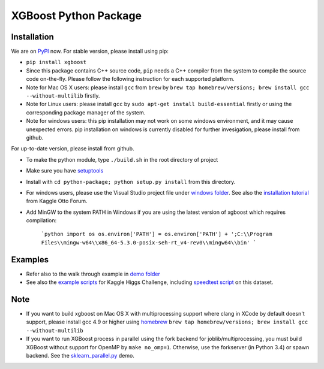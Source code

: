 XGBoost Python Package
======================

|PyPI version|

Installation
------------

We are on `PyPI <https://pypi.python.org/pypi/xgboost>`__ now. For
stable version, please install using pip:

-  ``pip install xgboost``
-  Since this package contains C++ source code, ``pip`` needs a C++ compiler from the system
   to compile the source code on-the-fly. Please follow the following instruction for each
   supported platform.
-  Note for Mac OS X users: please install ``gcc`` from ``brew`` by 
   ``brew tap homebrew/versions; brew install gcc --without-multilib`` firstly.
-  Note for Linux users: please install ``gcc`` by ``sudo apt-get install build-essential`` firstly
   or using the corresponding package manager of the system.
-  Note for windows users: this pip installation may not work on some
   windows environment, and it may cause unexpected errors. pip
   installation on windows is currently disabled for further
   invesigation, please install from github.

For up-to-date version, please install from github.

-  To make the python module, type ``./build.sh`` in the root directory
   of project
-  Make sure you have
   `setuptools <https://pypi.python.org/pypi/setuptools>`__
-  Install with ``cd python-package; python setup.py install`` from this directory.
-  For windows users, please use the Visual Studio project file under
   `windows folder <../windows/>`__. See also the `installation
   tutorial <https://www.kaggle.com/c/otto-group-product-classification-challenge/forums/t/13043/run-xgboost-from-windows-and-python>`__
   from Kaggle Otto Forum.
-  Add MinGW to the system PATH in Windows if you are using the latest version of xgboost which requires compilation:

    ```python
    import os
    os.environ['PATH'] = os.environ['PATH'] + ';C:\\Program Files\\mingw-w64\\x86_64-5.3.0-posix-seh-rt_v4-rev0\\mingw64\\bin'
    ```

Examples
--------

-  Refer also to the walk through example in `demo
   folder <https://github.com/dmlc/xgboost/tree/master/demo/guide-python>`__
-  See also the `example scripts <https://github.com/dmlc/xgboost/tree/master/demo/kaggle-higgs>`__ for Kaggle
   Higgs Challenge, including `speedtest
   script <https://github.com/dmlc/xgboost/tree/master/demo/kaggle-higgs/speedtest.py>`__ on this dataset.

Note
----

-  If you want to build xgboost on Mac OS X with multiprocessing support
   where clang in XCode by default doesn't support, please install gcc
   4.9 or higher using `homebrew <http://brew.sh/>`__
   ``brew tap homebrew/versions; brew install gcc --without-multilib``
-  If you want to run XGBoost process in parallel using the fork backend
   for joblib/multiprocessing, you must build XGBoost without support
   for OpenMP by ``make no_omp=1``. Otherwise, use the forkserver (in
   Python 3.4) or spawn backend. See the
   `sklearn\_parallel.py <../demo/guide-python/sklearn_parallel.py>`__
   demo.

.. |PyPI version| image:: https://badge.fury.io/py/xgboost.svg
   :target: http://badge.fury.io/py/xgboost
